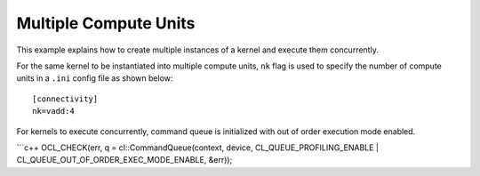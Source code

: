 Multiple Compute Units
======================

This example explains how to create multiple instances of a kernel and
execute them concurrently.

For the same kernel to be instantiated into multiple compute units,
``nk`` flag is used to specify the number of compute units in a ``.ini``
config file as shown below:

::

   [connectivity]
   nk=vadd:4

For kernels to execute concurrently, command queue is initialized with
out of order execution mode enabled.

\```c++ OCL_CHECK(err, q = cl::CommandQueue(context, device,
CL_QUEUE_PROFILING_ENABLE \| CL_QUEUE_OUT_OF_ORDER_EXEC_MODE_ENABLE,
&err));
